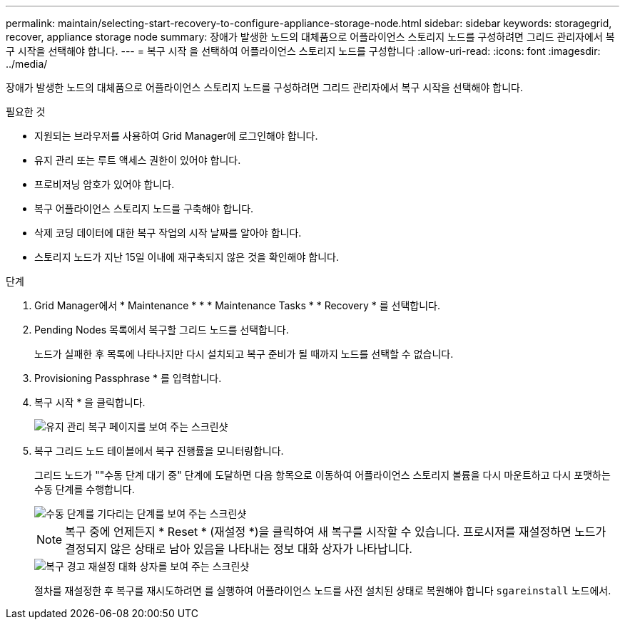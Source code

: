 ---
permalink: maintain/selecting-start-recovery-to-configure-appliance-storage-node.html 
sidebar: sidebar 
keywords: storagegrid, recover, appliance storage node 
summary: 장애가 발생한 노드의 대체품으로 어플라이언스 스토리지 노드를 구성하려면 그리드 관리자에서 복구 시작을 선택해야 합니다. 
---
= 복구 시작 을 선택하여 어플라이언스 스토리지 노드를 구성합니다
:allow-uri-read: 
:icons: font
:imagesdir: ../media/


[role="lead"]
장애가 발생한 노드의 대체품으로 어플라이언스 스토리지 노드를 구성하려면 그리드 관리자에서 복구 시작을 선택해야 합니다.

.필요한 것
* 지원되는 브라우저를 사용하여 Grid Manager에 로그인해야 합니다.
* 유지 관리 또는 루트 액세스 권한이 있어야 합니다.
* 프로비저닝 암호가 있어야 합니다.
* 복구 어플라이언스 스토리지 노드를 구축해야 합니다.
* 삭제 코딩 데이터에 대한 복구 작업의 시작 날짜를 알아야 합니다.
* 스토리지 노드가 지난 15일 이내에 재구축되지 않은 것을 확인해야 합니다.


.단계
. Grid Manager에서 * Maintenance * * * Maintenance Tasks * * Recovery * 를 선택합니다.
. Pending Nodes 목록에서 복구할 그리드 노드를 선택합니다.
+
노드가 실패한 후 목록에 나타나지만 다시 설치되고 복구 준비가 될 때까지 노드를 선택할 수 없습니다.

. Provisioning Passphrase * 를 입력합니다.
. 복구 시작 * 을 클릭합니다.
+
image::../media/4b_select_recovery_node.png[유지 관리 복구 페이지를 보여 주는 스크린샷]

. 복구 그리드 노드 테이블에서 복구 진행률을 모니터링합니다.
+
그리드 노드가 ""수동 단계 대기 중" 단계에 도달하면 다음 항목으로 이동하여 어플라이언스 스토리지 볼륨을 다시 마운트하고 다시 포맷하는 수동 단계를 수행합니다.

+
image::../media/recovery_reset_button.gif[수동 단계를 기다리는 단계를 보여 주는 스크린샷]

+

NOTE: 복구 중에 언제든지 * Reset * (재설정 *)을 클릭하여 새 복구를 시작할 수 있습니다. 프로시저를 재설정하면 노드가 결정되지 않은 상태로 남아 있음을 나타내는 정보 대화 상자가 나타납니다.

+
image::../media/recovery_reset_warning.gif[복구 경고 재설정 대화 상자를 보여 주는 스크린샷]

+
절차를 재설정한 후 복구를 재시도하려면 를 실행하여 어플라이언스 노드를 사전 설치된 상태로 복원해야 합니다 `sgareinstall` 노드에서.



